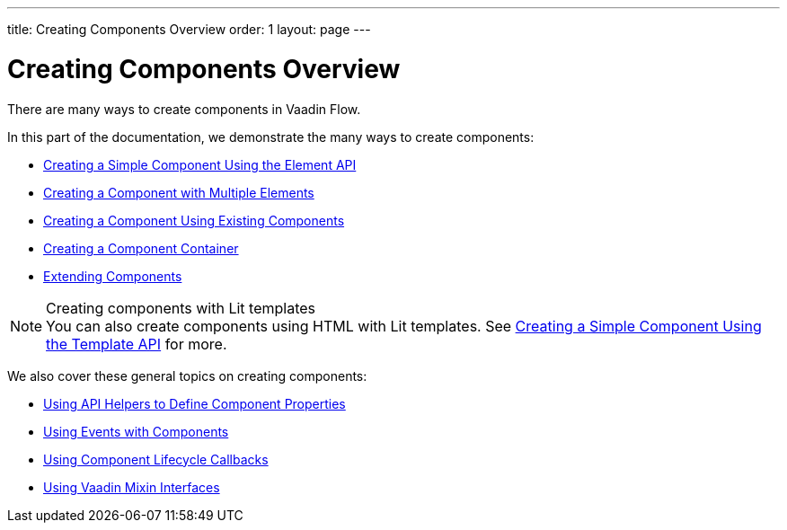 ---
title: Creating Components Overview
order: 1
layout: page
---

= Creating Components Overview

There are many ways to create components in Vaadin Flow.

In this part of the documentation, we demonstrate the many ways to create components:

* <<basic#,Creating a Simple Component Using the Element API>>
* <<many-elements#,Creating a Component with Multiple Elements>>
* <<composite#,Creating a Component Using Existing Components>>
* <<container#,Creating a Component Container>>
* <<extending-component#,Extending Components>>

.Creating components with Lit templates
[NOTE]
You can also create components using HTML with Lit templates.
See <<../templates/basic#,Creating a Simple Component Using the Template API>> for more.


We also cover these general topics on creating components:

* <<property-descriptor#,Using API Helpers to Define Component Properties>>
* <<events#,Using Events with Components>>
* <<lifecycle-callbacks#,Using Component Lifecycle Callbacks>>
* <<mixins#,Using Vaadin Mixin Interfaces>>
